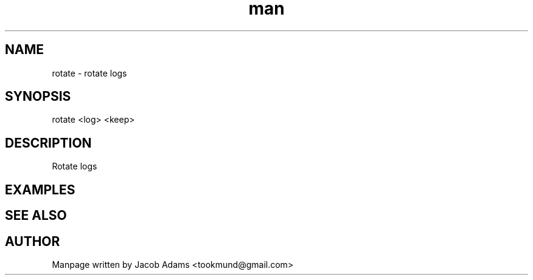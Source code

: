 .TH man 8 "14 November 2014" "1.0" "rotate man page"
.SH NAME
rotate \- rotate logs
.SH SYNOPSIS
rotate <log> <keep>
.SH DESCRIPTION
Rotate logs
.SH EXAMPLES

.SH SEE ALSO

.SH AUTHOR

Manpage written by Jacob Adams <tookmund@gmail.com>
